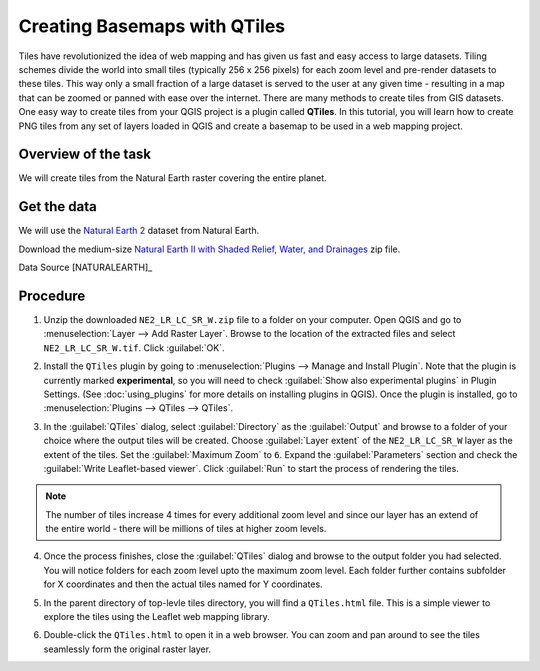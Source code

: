 Creating Basemaps with QTiles
=============================

Tiles have revolutionized the idea of web mapping and has given us fast and
easy access to large datasets. Tiling schemes divide the world into small tiles
(typically 256 x 256 pixels) for each zoom level and pre-render datasets to
these tiles. This way only a small fraction of a large dataset is served to the
user at any given time - resulting in a map that can be zoomed or panned with
ease over the internet. There are many methods to create tiles from GIS
datasets. One easy way to create tiles from your QGIS project is a plugin
called **QTiles**. In this tutorial, you will learn how to create PNG tiles
from any set of layers loaded in QGIS and create a basemap to be used in a web
mapping project.

Overview of the task
--------------------

We will create tiles from the Natural Earth raster covering the entire planet.

Get the data
------------

We will use the `Natural Earth 2
<http://www.naturalearthdata.com/downloads/10m-raster-data/10m-natural-earth-2/>`_
dataset from Natural Earth.

Download the medium-size `Natural Earth II with Shaded Relief, Water, and
Drainages
<http://www.naturalearthdata.com/http//www.naturalearthdata.com/download/10m/raster/NE2_LR_LC_SR_W_DR.zip>`_
zip file.

Data Source [NATURALEARTH]_

Procedure
---------

1. Unzip the downloaded ``NE2_LR_LC_SR_W.zip`` file to a folder on your
   computer. Open QGIS and go to
   :menuselection:`Layer --> Add Raster Layer`. Browse to the location of the
   extracted files and select ``NE2_LR_LC_SR_W.tif``. Click :guilabel:`OK`.

.. image:: /static/creating_basemaps_with_qtiles/images/1.png
   :align: center

2. Install the ``QTiles`` plugin by going to :menuselection:`Plugins --> Manage and
   Install Plugin`. Note that the plugin is currently marked **experimental**,
   so you will need to check :guilabel:`Show also experimental plugins` in
   Plugin Settings. (See :doc:`using_plugins` for more details on installing
   plugins in QGIS). Once the plugin is installed, go to
   :menuselection:`Plugins --> QTiles --> QTiles`.

.. image:: /static/creating_basemaps_with_qtiles/images/2.png
   :align: center

3. In the :guilabel:`QTiles` dialog, select :guilabel:`Directory` as the
   :guilabel:`Output` and browse to a folder of your choice where the output
   tiles will be created. Choose :guilabel:`Layer extent` of the
   ``NE2_LR_LC_SR_W`` layer as the extent of the tiles. Set the
   :guilabel:`Maximum Zoom` to ``6``. Expand the :guilabel:`Parameters` section
   and check the :guilabel:`Write Leaflet-based viewer`. Click :guilabel:`Run`
   to start the process of rendering the tiles.

.. note:: The number of tiles increase 4 times for every additional zoom level
   and since our layer has an extend of the entire world - there will be millions
   of tiles at higher zoom levels.

.. image:: /static/creating_basemaps_with_qtiles/images/3.png
   :align: center

4. Once the process finishes, close the :guilabel:`QTiles` dialog and browse to
   the output folder you had selected. You will notice folders for each zoom
   level upto the maximum zoom level. Each folder further contains subfolder
   for X coordinates and then the actual tiles named for Y coordinates.

.. image:: /static/creating_basemaps_with_qtiles/images/4.png
   :align: center

5. In the parent directory of top-levle tiles directory, you will find a
   ``QTiles.html`` file. This is a simple viewer to explore the tiles using the
   Leaflet web mapping library.

.. image:: /static/creating_basemaps_with_qtiles/images/5.png
   :align: center

6. Double-click the ``QTiles.html`` to open it in a web browser. You can zoom
   and pan around to see the tiles seamlessly form the original raster layer.

.. image:: /static/creating_basemaps_with_qtiles/images/6.png
   :align: center
